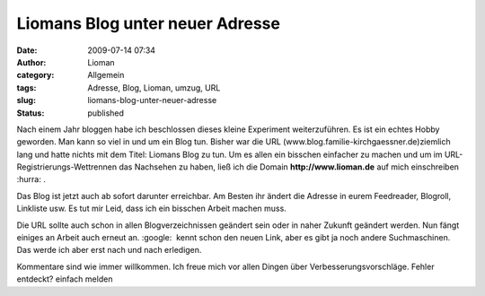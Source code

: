 Liomans Blog unter neuer Adresse
################################
:date: 2009-07-14 07:34
:author: Lioman
:category: Allgemein
:tags: Adresse, Blog, Lioman, umzug, URL
:slug: liomans-blog-unter-neuer-adresse
:status: published

Nach einem Jahr bloggen habe ich beschlossen dieses kleine Experiment
weiterzuführen. Es ist ein echtes Hobby geworden. Man kann so viel in
und um ein Blog tun. Bisher war die URL
(www.blog.familie-kirchgaessner.de)ziemlich lang und hatte nichts mit
dem Titel: Liomans Blog zu tun. Um es allen ein bisschen einfacher zu
machen und um im URL-Registrierungs-Wettrennen das Nachsehen zu haben,
ließ ich die Domain **http://www.lioman.de** auf mich einschreiben
:hurra: .

Das Blog ist jetzt auch ab sofort darunter erreichbar. Am Besten ihr
ändert die Adresse in eurem Feedreader, Blogroll, Linkliste usw. Es tut
mir Leid, dass ich ein bisschen Arbeit machen muss.

Die URL sollte auch schon in allen Blogverzeichnissen geändert sein oder
in naher Zukunft geändert werden. Nun fängt einiges an Arbeit auch
erneut an. :google:  kennt schon den neuen Link, aber es gibt ja noch
andere Suchmaschinen. Das werde ich aber erst nach und nach erledigen.

Kommentare sind wie immer willkommen. Ich freue mich vor allen Dingen
über Verbesserungsvorschläge. Fehler entdeckt? einfach melden
